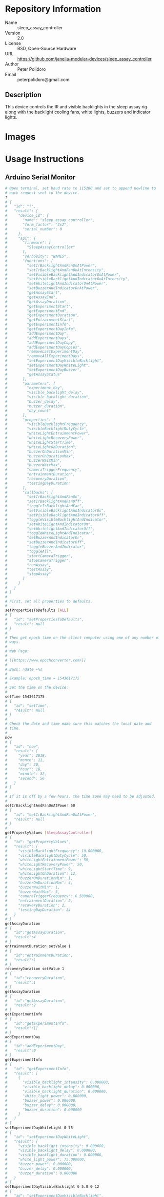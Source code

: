 # Created 2018-11-30 Fri 18:15
#+OPTIONS: title:nil author:nil email:nil toc:t |:t ^:nil
#+OPTIONS: title:nil author:nil email:nil toc:t |:t ^:nil
#+OPTIONS: title:nil author:nil email:nil toc:t |:t ^:nil
#+EXPORT_FILE_NAME: README
* Repository Information

- Name :: sleep_assay_controller
- Version :: 2.0
- License :: BSD, Open-Source Hardware
- URL :: https://github.com/janelia-modular-devices/sleep_assay_controller
- Author :: Peter Polidoro
- Email :: peterpolidoro@gmail.com

** Description

This device controls the IR and visible backlights in the sleep assay rig
along with the backlight cooling fans, white lights, buzzers and indicator
lights.

* Images

* Usage Instructions

** Arduino Serial Monitor

#+BEGIN_SRC sh
  # Open terminal, set baud rate to 115200 and set to append newline to
  # each request sent to the device.
  ?
  # {
  #   "id": "?",
  #   "result": {
  #     "device_id": {
  #       "name": "sleep_assay_controller",
  #       "form_factor": "3x2",
  #       "serial_number": 0
  #     },
  #     "api": {
  #       "firmware": [
  #         "SleepAssayController"
  #       ],
  #       "verbosity": "NAMES",
  #       "functions": [
  #         "setIrBacklightAndFanOnAtPower",
  #         "setIrBacklightAndFanOnAtIntensity",
  #         "setVisibleBacklightAndIndicatorOnAtPower",
  #         "setVisibleBacklightAndIndicatorOnAtIntensity",
  #         "setWhiteLightAndIndicatorOnAtPower",
  #         "setBuzzerAndIndicatorOnAtPower",
  #         "getAssayStart",
  #         "getAssayEnd",
  #         "getAssayDuration",
  #         "getExperimentStart",
  #         "getExperimentEnd",
  #         "getExperimentDuration",
  #         "getEntrainmentStart",
  #         "getExperimentInfo",
  #         "getExperimentDayInfo",
  #         "addExperimentDay",
  #         "addExperimentDays",
  #         "addExperimentDayCopy",
  #         "addExperimentDayCopies",
  #         "removeLastExperimentDay",
  #         "removeAllExperimentDays",
  #         "setExperimentDayVisibleBacklight",
  #         "setExperimentDayWhiteLight",
  #         "setExperimentDayBuzzer",
  #         "getAssayStatus"
  #       ],
  #       "parameters": [
  #         "experiment_day",
  #         "visible_backlight_delay",
  #         "visible_backlight_duration",
  #         "buzzer_delay",
  #         "buzzer_duration",
  #         "day_count"
  #       ],
  #       "properties": [
  #         "visibleBacklightFrequency",
  #         "visibleBacklightDutyCycle",
  #         "whiteLightEntrainmentPower",
  #         "whiteLightRecoveryPower",
  #         "whiteLightStartTime",
  #         "whiteLightOnDuration",
  #         "buzzerOnDurationMin",
  #         "buzzerOnDurationMax",
  #         "buzzerWaitMin",
  #         "buzzerWaitMax",
  #         "cameraTriggerFrequency",
  #         "entrainmentDuration",
  #         "recoveryDuration",
  #         "testingDayDuration"
  #       ],
  #       "callbacks": [
  #         "setIrBacklightAndFanOn",
  #         "setIrBacklightAndFanOff",
  #         "toggleIrBacklightAndFan",
  #         "setVisibleBacklightAndIndicatorOn",
  #         "setVisibleBacklightAndIndicatorOff",
  #         "toggleVisibleBacklightAndIndicator",
  #         "setWhiteLightAndIndicatorOn",
  #         "setWhiteLightAndIndicatorOff",
  #         "toggleWhiteLightAndIndicator",
  #         "setBuzzerAndIndicatorOn",
  #         "setBuzzerAndIndicatorOff",
  #         "toggleBuzzerAndIndicator",
  #         "toggleAll",
  #         "startCameraTrigger",
  #         "stopCameraTrigger",
  #         "runAssay",
  #         "testAssay",
  #         "stopAssay"
  #       ]
  #     }
  #   }
  # }
  #
  # First, set all properties to defaults.
  #
  setPropertiesToDefaults [ALL]
  # {
  #   "id": "setPropertiesToDefaults",
  #   "result": null
  # }
  #
  # Then get epoch time on the client computer using one of any number of
  # ways.
  #
  # Web Page:
  #
  # [[https://www.epochconverter.com/]]
  #
  # Bash: ndate +%s
  #
  # Example: epoch_time = 1543617175
  #
  # Set the time on the device:
  #
  setTime 1543617175
  # {
  #   "id": "setTime",
  #   "result": null
  # }
  #
  # Check the date and time make sure this matches the local date and
  # time.
  #
  now
  # {
  #   "id": "now",
  #   "result": {
  #     "year": 2018,
  #     "month": 11,
  #     "day": 30,
  #     "hour": 18,
  #     "minute": 32,
  #     "second": 56
  #   }
  # }
  #
  # If it is off by a few hours, the time zone may need to be adjusted.
  #
  setIrBacklightAndFanOnAtPower 50
  # {
  #   "id": "setIrBacklightAndFanOnAtPower",
  #   "result": null
  # }
  #
  getPropertyValues [SleepAssayController]
  # {
  #   "id": "getPropertyValues",
  #   "result": {
  #     "visibleBacklightFrequency": 10.000000,
  #     "visibleBacklightDutyCycle": 50,
  #     "whiteLightEntrainmentPower": 50,
  #     "whiteLightRecoveryPower": 50,
  #     "whiteLightStartTime": 9,
  #     "whiteLightOnDuration": 12,
  #     "buzzerOnDurationMin": 1,
  #     "buzzerOnDurationMax": 4,
  #     "buzzerWaitMin": 1,
  #     "buzzerWaitMax": 3,
  #     "cameraTriggerFrequency": 0.500000,
  #     "entrainmentDuration": 2,
  #     "recoveryDuration": 2,
  #     "testingDayDuration": 24
  #   }
  # }
  getAssayDuration
  # {
  #   "id":"getAssayDuration",
  #   "result":4
  # }
  entrainmentDuration setValue 1
  # {
  #   "id":"entrainmentDuration",
  #   "result":1
  # }
  recoveryDuration setValue 1
  # {
  #   "id":"recoveryDuration",
  #   "result":1
  # }
  getAssayDuration
  # {
  #   "id":"getAssayDuration",
  #   "result":2
  # }
  getExperimentInfo
  # {
  #   "id":"getExperimentInfo",
  #   "result":[]
  # }
  addExperimentDay
  # {
  #   "id":"addExperimentDay",
  #   "result":0
  # }
  getExperimentInfo
  # {
  #   "id": "getExperimentInfo",
  #   "result": [
  #     {
  #       "visible_backlight_intensity": 0.000000,
  #       "visible_backlight_delay": 0.000000,
  #       "visible_backlight_duration": 0.000000,
  #       "white_light_power": 0.000000,
  #       "buzzer_power": 0.000000,
  #       "buzzer_delay": 0.000000,
  #       "buzzer_duration": 0.000000
  #     }
  #   ]
  # }
  setExperimentDayWhiteLight 0 75
  # {
  #   "id": "setExperimentDayWhiteLight",
  #   "result": {
  #     "visible_backlight_intensity": 0.000000,
  #     "visible_backlight_delay": 0.000000,
  #     "visible_backlight_duration": 0.000000,
  #     "white_light_power": 75.000000,
  #     "buzzer_power": 0.000000,
  #     "buzzer_delay": 0.000000,
  #     "buzzer_duration": 0.000000
  #   }
  # }
  setExperimentDayVisibleBacklight 0 5.0 0 12
  # {
  #   "id": "setExperimentDayVisibleBacklight",
  #   "result": {
  #     "visible_backlight_intensity": 5.000000,
  #     "visible_backlight_delay": 0.000000,
  #     "visible_backlight_duration": 12.000000,
  #     "white_light_power": 75.000000,
  #     "buzzer_power": 0.000000,
  #     "buzzer_delay": 0.000000,
  #     "buzzer_duration": 0.000000
  #   }
  # }
  addExperimentDayCopy 0
  # {
  #   "id":"addExperimentDayCopy",
  #   "result":1
  # }
  setExperimentDayBuzzer 1 50 3 12
  # {
  #   "id": "setExperimentDayBuzzer",
  #   "result": {
  #     "visible_backlight_intensity": 5.000000,
  #     "visible_backlight_delay": 0.000000,
  #     "visible_backlight_duration": 12.000000,
  #     "white_light_power": 75.000000,
  #     "buzzer_power": 50.000000,
  #     "buzzer_delay": 3.000000,
  #     "buzzer_duration": 12.000000
  #   }
  # }
  getExperimentInfo
  # {
  #   "id": "getExperimentInfo",
  #   "result": [
  #     {
  #       "visible_backlight_intensity": 5.000000,
  #       "visible_backlight_delay": 0.000000,
  #       "visible_backlight_duration": 12.000000,
  #       "white_light_power": 75.000000,
  #       "buzzer_power": 0.000000,
  #       "buzzer_delay": 0.000000,
  #       "buzzer_duration": 0.000000
  #     },
  #     {
  #       "visible_backlight_intensity": 5.000000,
  #       "visible_backlight_delay": 0.000000,
  #       "visible_backlight_duration": 12.000000,
  #       "white_light_power": 75.000000,
  #       "buzzer_power": 50.000000,
  #       "buzzer_delay": 3.000000,
  #       "buzzer_duration": 12.000000
  #     }
  #   ]
  # }
  getExperimentDuration
  # {
  #   "id": "getExperimentDuration",
  #   "result": 2
  # }
  getAssayDuration
  # {
  #   "id": "getAssayDuration",
  #   "result": 4
  # }
  testAssay
  # {
  #   "id": "testAssay",
  #   "result": null
  # }
  getAssayStatus
  # {
  #   "id": "getAssayStatus",
  #   "result": {
  #     "time_now": 1543617266,
  #     "date_time_now": {
  #       "year": 2018,
  #       "month": 11,
  #       "day": 30,
  #       "hour": 18,
  #       "minute": 34,
  #       "second": 26
  #     },
  #     "assay_day": 0.666667,
  #     "phase": "ENTRAINMENT",
  #     "phase_day": 0.666667,
  #     "white_light_on": false,
  #     "visible_backlight_pulsing": false,
  #     "buzzing_possible": false,
  #     "buzzing": false,
  #     "testing": true
  #   }
  # }
  stopAssay
  # {
  #   "id": "stopAssay",
  #   "result": null
  # }
  runAssay
  # {
  #   "id": "runAssay",
  #   "result": null
  # }
  getAssayEnd
  # {
  #   "id": "getAssayEnd",
  #   "result": {
  #     "year": 2018,
  #     "month": 12,
  #     "day": 4,
  #     "hour": 9,
  #     "minute": 0,
  #     "second": 0
  #   }
  # }
  stopAssay
  # {
  #   "id": "stopAssay",
  #   "result": null
  # }
  removeAllExperimentDays
  # {
  #   "id": "removeAllExperimentDays",
  #   "result": null
  # }
  setIrBacklightAndFanOff
  # {
  #   "id": "setIrBacklightAndFanOff",
  #   "result": null
  # }
#+END_SRC

** Python

#+BEGIN_SRC python
  from modular_client import ModularClient
  import time

  dev = ModularClient()
  dev.set_properties_to_defaults(['ALL'])
  dev.set_time(int(time.time()))
  time_zone_offset = -time.timezone/(60*60)
  t = time.time()
  if time.localtime(t).tm_isdst and time.daylight:
      time_zone_offset = -time.altzone/(60*60)
      dev.time_zone_offset('setValue',time_zone_offset)
      # -5
  dev.now()
  # {'year': 2018, 'month': 11, 'day': 30, 'hour': 17, 'minute': 44, 'second': 59}
  # check to make sure this matches the local date and time
  dev.set_ir_backlight_and_fan_on_at_power(50);
  dev.get_property_values(['SleepAssayController'])
  # {'visibleBacklightFrequency': 10.0,
  #  'visibleBacklightDutyCycle': 50,
  #  'whiteLightEntrainmentPower': 50,
  #  'whiteLightRecoveryPower': 50,
  #  'whiteLightStartTime': 9,
  #  'whiteLightOnDuration': 12,
  #  'buzzerOnDurationMin': 1,
  #  'buzzerOnDurationMax': 4,
  #  'buzzerWaitMin': 1,
  #  'buzzerWaitMax': 3,
  #  'cameraTriggerFrequency': 0.5,
  #  'entrainmentDuration': 2,
  #  'recoveryDuration': 2,
  #  'testingDayDuration': 24}
  dev.get_assay_duration()
  # 4
  dev.entrainment_duration('setValue',1)
  # 1
  dev.recovery_duration('setValue',1)
  # 1
  dev.get_assay_duration()
  # 2
  dev.get_experiment_info()
  # []
  dev.add_experiment_day()
  # 0
  dev.get_experiment_info()
  # [{'visible_backlight_intensity': 0.0,
  #   'visible_backlight_delay': 0.0,
  #   'visible_backlight_duration': 0.0,
  #   'white_light_power': 0.0,
  #   'buzzer_power': 0.0,
  #   'buzzer_delay': 0.0,
  #   'buzzer_duration': 0.0}]
  experiment_day = 0
  white_light_power = 75
  dev.set_experiment_day_white_light(experiment_day,white_light_power)
  # {'visible_backlight_intensity': 0.0,
  #  'visible_backlight_delay': 0.0,
  #  'visible_backlight_duration': 0.0,
  #  'white_light_power': 75.0,
  #  'buzzer_power': 0.0,
  #  'buzzer_delay': 0.0,
  #  'buzzer_duration': 0.0}
  visible_backlight_intensity = 5.0
  visible_backlight_delay = 0
  visible_backlight_duration = 12
  dev.set_experiment_day_visible_backlight(experiment_day,
                                           visible_backlight_intensity,
                                           visible_backlight_delay,
                                           visible_backlight_duration)
  # {'visible_backlight_intensity': 5.0,
  #  'visible_backlight_delay': 0.0,
  #  'visible_backlight_duration': 12.0,
  #  'white_light_power': 75.0,
  #  'buzzer_power': 0.0,
  #  'buzzer_delay': 0.0,
  #  'buzzer_duration': 0.0}
  dev.add_experiment_day_copy(0)
  # 1
  experiment_day = 1
  buzzer_power = 50
  buzzer_delay = 3
  buzzer_duration = 12
  dev.set_experiment_day_buzzer(experiment_day,
                                buzzer_power,
                                buzzer_delay,
                                buzzer_duration)
  # {'visible_backlight_intensity': 5.0,
  #  'visible_backlight_delay': 0.0,
  #  'visible_backlight_duration': 12.0,
  #  'white_light_power': 75.0,
  #  'buzzer_power': 50.0,
  #  'buzzer_delay': 3.0,
  #  'buzzer_duration': 12.0}
  dev.get_experiment_info()
  # [{'visible_backlight_intensity': 5.0,
  #   'visible_backlight_delay': 0.0,
  #   'visible_backlight_duration': 12.0,
  #   'white_light_power': 75.0,
  #   'buzzer_power': 0.0,
  #   'buzzer_delay': 0.0,
  #   'buzzer_duration': 0.0},
  #  {'visible_backlight_intensity': 5.0,
  #   'visible_backlight_delay': 0.0,
  #   'visible_backlight_duration': 12.0,
  #   'white_light_power': 75.0,
  #   'buzzer_power': 50.0,
  #   'buzzer_delay': 3.0,
  #   'buzzer_duration': 12.0}]
  dev.get_experiment_duration()
  # 2
  dev.get_assay_duration()
  # 4
  dev.test_assay()
  dev.get_assay_status()
  # {'time_now': 1543618497,
  #  'date_time_now': {'year': 2018,
  #   'month': 11,
  #   'day': 30,
  #   'hour': 17,
  #   'minute': 54,
  #   'second': 57},
  #  'assay_day': 0.666667,
  #  'phase': 'ENTRAINMENT',
  #  'phase_day': 0.666667,
  #  'white_light_on': False,
  #  'visible_backlight_pulsing': False,
  #  'buzzing_possible': False,
  #  'buzzing': False,
  #  'testing': True}
  dev.stop_assay()
  dev.run_assay()
  dev.get_assay_end()
  # {'year': 2018, 'month': 12, 'day': 4, 'hour': 9, 'minute': 0, 'second': 0}
  dev.stop_assay()
  dev.remove_all_experiment_days()
  dev.set_ir_backlight_and_fan_off()
#+END_SRC

** Matlab

#+BEGIN_SRC matlab
  getAvailableComPorts()
  serial_port = 'COM9'; % example
  dev = ModularClient(serial_port);
  dev.open();
  dev.setPropertiesToDefaults({'ALL'});
  % look up time zone offset for your location
  % taking into account daylight savings time
  % if necessary
  % e.g.
  % U.S. Eastern = -5
  % U.S. Eastern daylight savings = -4
  time_zone_offset = -4;
  dev.timeZoneOffset('setValue',time_zone_offset);
  dev.setTime(etime(clock,[1970,1,1,0,0,0]));
  n = dev.now();
  t = clock;
  dev.adjustTime((t(4) - n.hour)*60*60);
  dev.now()
  %   year: 2018
  %  month: 11
  %    day: 30
  %   hour: 17
  % minute: 44
  % second: 59
  % check to make sure this matches the local date and time
  dev.setIrBacklightAndFanOnAtPower(50);
  dev.getPropertyValues({'SleepAssayController'})
  %  visibleBacklightFrequency: 10.0
  %  visibleBacklightDutyCycle: 50
  % whiteLightEntrainmentPower: 50
  %    whiteLightRecoveryPower: 50
  %        whiteLightStartTime: 9
  %       whiteLightOnDuration: 12
  %        buzzerOnDurationMin: 1
  %        buzzerOnDurationMax: 4
  %              buzzerWaitMin: 1
  %              buzzerWaitMax: 3
  %     cameraTriggerFrequency: 0.5
  %        entrainmentDuration: 2
  %           recoveryDuration: 2
  %         testingDayDuration: 24
  dev.getAssayDuration()
  % 4
  dev.entrainmentDuration('setValue',1);
  dev.recoveryDuration('setValue',1);
  dev.getAssayDuration()
  % 2
  dev.getExperimentInfo()
  % Empty cell array: 0-by-1
  dev.addExperimentDay()
  % 0
  info = dev.getExperimentInfo();
  info{1}
  % visible_backlight_intensity: 0.0
  %     visible_backlight_delay: 0.0
  %  visible_backlight_duration: 0.0
  %           white_light_power: 0.0
  %                buzzer_power: 0.0
  %                buzzer_delay: 0.0
  %             buzzer_duration: 0.0
  experiment_day = 0;
  white_light_power = 75;
  dev.setExperimentDayWhiteLight(experiment_day,white_light_power);
  visible_backlight_intensity = 5.0;
  visible_backlight_delay = 0;
  visible_backlight_duration = 12;
  dev.setExperimentDayVisibleBacklight(experiment_day, ...
                                       visible_backlight_intensity, ...
                                       visible_backlight_delay, ...
                                       visible_backlight_duration);
  dev.addExperimentDayCopy(0)
  % 1
  experiment_day = 1;
  buzzer_power = 50;
  buzzer_delay = 3;
  buzzer_duration = 12;
  dev.setExperimentDayBuzzer(experiment_day, ...
                             buzzer_power, ...
                             buzzer_delay, ...
                             buzzer_duration);
  info = dev.getExperimentInfo();
  info{2}
  % visible_backlight_intensity: 5.0
  %     visible_backlight_delay: 0.0
  %  visible_backlight_duration: 12.0
  %           white_light_power: 75.0
  %                buzzer_power: 50.0
  %                buzzer_delay: 3.0
  %             buzzer_duration: 12.0
  dev.getExperimentDuration()
  % 2
  dev.getAssayDuration()
  % 4
  dev.testAssay();
  dev.getAssayStatus()
  %                  time_now: 1543618497
  %             date_time_now: [1x1 struct]
  %                 assay_day: 0.666667
  %                     phase: 'ENTRAINMENT'
  %                 phase_day: 0.666667
  %            white_light_on: 0
  % visible_backlight_pulsing: 0
  %          buzzing_possible: 0
  %                   buzzing: 0
  %                   testing: 1
  dev.runAssay();
  dev.getAssayEnd()
  %   year: 2018
  %  month: 12
  %    day: 4
  %   hour: 9
  % minute: 0
  % second: 0
  dev.stopAssay()
  dev.removeAllExperimentDays()
  dev.setIrBacklightAndFanOff()
#+END_SRC

* Build Instructions

* Software

* Firmware

** BacklightController


*** Library Information
- Name :: BacklightController
- Version :: 4.0.2
- License :: BSD
- URL :: https://github.com/janelia-arduino/BacklightController
- Author :: Peter Polidoro
- Email :: peterpolidoro@gmail.com

**** Description

Modular device backlight controller library.

*** API NAMES

#+BEGIN_SRC js
  {
    "id": "getApi",
    "result": {
      "firmware": [
        "BacklightController"
      ],
      "verbosity": "NAMES",
      "functions": [
        "setAllIrBacklightsOnAtPower",
        "setAllIrBacklightsOnAtIntensity",
        "setIrBacklightOn",
        "setIrBacklightOnAtPower",
        "setIrBacklightOnAtIntensity",
        "setIrBacklightOff",
        "toggleIrBacklight",
        "getIrBacklightPowersWhenOn",
        "getIrBacklightIntensitiesWhenOn",
        "getIrBacklightPowers",
        "getIrBacklightIntensities",
        "getIrBacklightPowerBounds",
        "getIrBacklightIntensityBounds",
        "irBacklightPowerToIntensities",
        "irBacklightIntensityToPowers",
        "setAllVisibleBacklightsOnAtPower",
        "setAllVisibleBacklightsOnAtIntensity",
        "setVisibleBacklightOn",
        "setVisibleBacklightOnAtPower",
        "setVisibleBacklightOnAtIntensity",
        "setVisibleBacklightOff",
        "toggleVisibleBacklight",
        "getVisibleBacklightPowersWhenOn",
        "getVisibleBacklightIntensitiesWhenOn",
        "getVisibleBacklightPowers",
        "getVisibleBacklightIntensities",
        "getVisibleBacklightPowerBounds",
        "getVisibleBacklightIntensityBounds",
        "visibleBacklightPowerToIntensities",
        "visibleBacklightIntensityToPowers",
        "setAllHighVoltagesOnAtPower",
        "setHighVoltageOn",
        "setHighVoltageOnAtPower",
        "setHighVoltageOff",
        "toggleHighVoltage",
        "getHighVoltagePowersWhenOn",
        "getHighVoltagePowers",
        "getHighVoltagePowerBounds",
        "setAllLowVoltagesOnAtPower",
        "setLowVoltageOn",
        "setLowVoltageOnAtPower",
        "setLowVoltageOff",
        "toggleLowVoltage",
        "getLowVoltagePowersWhenOn",
        "getLowVoltagePowers",
        "getLowVoltagePowerBounds"
      ],
      "parameters": [
        "intensity",
        "ir_backlight",
        "visible_backlight",
        "high_voltage",
        "low_voltage"
      ],
      "properties": [
        "irBacklightPowerToIntensityRatio",
        "irBacklightIntensityMax",
        "visibleBacklightPowerToIntensityRatio",
        "visibleBacklightIntensityMax",
        "highVoltagePowerMax",
        "lowVoltagePowerMax",
        "irBacklightSwitchingFrequencyMax",
        "visibleBacklightSwitchingFrequencyMax",
        "highVoltageSwitchingFrequencyMax",
        "lowVoltageSwitchingFrequencyMax"
      ],
      "callbacks": [
        "setAllIrBacklightsOn",
        "setAllIrBacklightsOff",
        "toggleAllIrBacklights",
        "setAllVisibleBacklightsOn",
        "setAllVisibleBacklightsOff",
        "toggleAllVisibleBacklights",
        "setAllHighVoltagesOn",
        "setAllHighVoltagesOff",
        "toggleAllHighVoltages",
        "setAllLowVoltagesOn",
        "setAllLowVoltagesOff",
        "toggleAllLowVoltages"
      ]
    }
  }
#+END_SRC

*** API GENERAL

[[file:./firmware/BacklightController/api/]]

*** Ancestors

[[https://github.com/janelia-arduino/ModularServer]]

[[https://github.com/janelia-arduino/ModularDeviceBase]]

[[https://github.com/janelia-arduino/DigitalController]]

*** Clients

*** Devices

[[https://github.com/janelia-modular-devices/modular_device_base]]

[[https://github.com/janelia-modular-devices/backlight_controller]]

*** More Detailed Modular Device Information

[[https://github.com/janelia-modular-devices/modular-devices]]

*** Installation Instructions

[[https://github.com/janelia-arduino/arduino-libraries]]

** DigitalController


*** Library Information
- Name :: DigitalController
- Version :: 2.2.1
- License :: BSD
- URL :: https://github.com/janelia-arduino/DigitalController
- Author :: Peter Polidoro
- Email :: peterpolidoro@gmail.com

**** Description

Modular device digital output controller library.

*** API NAMES

#+BEGIN_SRC js
  {
    "id": "getApi",
    "result": {
      "firmware": [
        "DigitalController"
      ],
      "verbosity": "NAMES",
      "functions": [
        "allEnabled",
        "setPowerWhenOn",
        "setPowersWhenOn",
        "setAllPowersWhenOn",
        "setAllPowersWhenOnToMax",
        "getPowersWhenOn",
        "getPowers",
        "setChannelOn",
        "setChannelOnAtPower",
        "setChannelOff",
        "setChannelsOn",
        "setChannelsOnAtPower",
        "setChannelsOff",
        "toggleChannel",
        "toggleChannels",
        "setAllChannelsOnAtPower",
        "setChannelOnAllOthersOff",
        "setChannelOffAllOthersOn",
        "setChannelsOnAllOthersOff",
        "setChannelsOffAllOthersOn",
        "channelIsOn",
        "getChannelsOn",
        "getChannelsOff",
        "getChannelCount",
        "addPwm",
        "startPwm",
        "addRecursivePwm",
        "startRecursivePwm",
        "stopPwm",
        "stopAllPwm",
        "getChannelsPwmIndexes",
        "getPwmInfo",
        "getPowerBounds"
      ],
      "parameters": [
        "channel",
        "channels",
        "power",
        "powers",
        "delay",
        "period",
        "on_duration",
        "count",
        "pwm_index",
        "periods",
        "on_durations"
      ],
      "properties": [
        "channelCount",
        "powerMax"
      ],
      "callbacks": [
        "enableAll",
        "disableAll",
        "toggleAllChannels",
        "setAllChannelsOn",
        "setAllChannelsOff"
      ]
    }
  }
#+END_SRC

*** API GENERAL

[[file:./firmware/DigitalController/api/]]

*** Ancestors

[[https://github.com/janelia-arduino/ModularServer]]

[[https://github.com/janelia-arduino/ModularDeviceBase]]

*** Clients

*** Devices

[[https://github.com/janelia-modular-devices/modular_device_base]]

*** More Detailed Modular Device Information

[[https://github.com/janelia-modular-devices/modular-devices]]

*** Installation Instructions

[[https://github.com/janelia-arduino/arduino-libraries]]

** SleepAssayController


*** Library Information
- Name :: SleepAssayController
- Version :: 2.0.0
- License :: BSD
- URL :: https://github.com/janelia-arduino/SleepAssayController
- Author :: Peter Polidoro
- Email :: peterpolidoro@gmail.com

**** Description

Modular device sleep assay controller library.

*** API NAMES

#+BEGIN_SRC js

#+END_SRC

*** API GENERAL

[[file:./firmware/SleepAssayController/api/]]

*** Ancestors

[[https://github.com/janelia-arduino/ModularServer]]

[[https://github.com/janelia-arduino/ModularDeviceBase]]

[[https://github.com/janelia-arduino/DigitalController]]

[[https://github.com/janelia-arduino/BacklightController]]

*** Clients

*** Devices

[[https://github.com/janelia-modular-devices/modular_device_base]]

[[https://github.com/janelia-modular-devices/backlight_controller]]

[[https://github.com/janelia-modular-devices/sleep_assay_controller]]

*** More Detailed Modular Device Information

[[https://github.com/janelia-modular-devices/modular-devices]]

*** Installation Instructions

[[https://github.com/janelia-arduino/arduino-libraries]]

* Hardware

** backlight_controller_3x2

*** Repository Information

- Name :: backlight_controller_3x2
- Version :: 1.2
- License :: Open-Source Hardware
- URL :: https://github.com/janelia-kicad/backlight_controller_3x2
- Author :: Peter Polidoro
- Email :: peterpolidoro@gmail.com

**** Description

This board controls one Smart Vision backlight with IR and visible channels
plus additional high and low power channel outputs.

*** Images

*** Schematic

[[file:./hardware/backlight_controller_3x2/schematic/backlight_controller_3x2.pdf][./hardware/backlight_controller_3x2/schematic/backlight_controller_3x2.pdf]]

[[file:./images/backlight_controller_3x2/schematic/images/schematic00.png]]

[[file:./images/backlight_controller_3x2/schematic/images/schematic01.png]]

[[file:./images/backlight_controller_3x2/schematic/images/schematic02.png]]

[[file:./images/backlight_controller_3x2/schematic/images/schematic03.png]]

[[file:./images/backlight_controller_3x2/schematic/images/schematic04.png]]

[[file:./images/backlight_controller_3x2/schematic/images/schematic05.png]]

[[file:./images/backlight_controller_3x2/schematic/images/schematic06.png]]

[[file:./images/backlight_controller_3x2/schematic/images/schematic07.png]]

[[file:./images/backlight_controller_3x2/schematic/images/schematic08.png]]

[[file:./images/backlight_controller_3x2/schematic/images/schematic09.png]]

[[file:./images/backlight_controller_3x2/schematic/images/schematic10.png]]

[[file:./images/backlight_controller_3x2/schematic/images/schematic11.png]]

[[file:./images/backlight_controller_3x2/schematic/images/schematic12.png]]

[[file:./images/backlight_controller_3x2/schematic/images/schematic13.png]]

[[file:./images/backlight_controller_3x2/schematic/images/schematic14.png]]

*** Gerbers

Send gerbers zip file to your favorite PCB manufacturer for fabrication.

[[file:./hardware/backlight_controller_3x2/gerbers/backlight_controller_3x2_v1.2.zip][./hardware/backlight_controller_3x2/gerbers/backlight_controller_3x2_v1.2.zip]]

[[file:./images/backlight_controller_3x2/gerbers/images/gerbers00.png]]

[[file:./images/backlight_controller_3x2/gerbers/images/gerbers01.png]]

*** Bill of Materials

**** PCB Parts

| Item | Reference(s)                    | Quantity | PartNumber         | Vendor  | Description                                                               |
|------+---------------------------------+----------+--------------------+---------+---------------------------------------------------------------------------|
|    1 | C1 C2 C3 C4 C5 C6               |        6 | 399-13229-1-ND     | digikey | CAP CER 0.1UF 50V 10% X7R 1210                                            |
|    2 | D1                              |        1 | 568-11697-1-ND     | digikey | DIODE SCHOTTKY 45V 10A CFP15                                              |
|    3 | HPS1 HPS2 HPS3 HPS4             |        4 | BTS3256DAUMA1CT-ND | digikey | IC SWITCH SMART LOWSIDE TO252-5                                           |
|    4 | J1                              |        1 | 1195-4005-1-ND     | digikey | CONN D-SUB RCPT 9POS SMD SOLDER                                           |
|    5 | J2                              |        1 | 1195-4006-1-ND     | digikey | CONN D-SUB PLUG 9POS SMD SOLDER                                           |
|    6 | J3 J4                           |        2 | 277-10282-1-ND     | digikey | CONN FMALE INSERT 5POS SOLDER                                             |
|    7 | L1                              |        1 | 350-1723-ND        | digikey | LED 2MM 24V VERTICAL RED PC MNT                                           |
|    8 | L10 L11 L2 L3 L4 L5 L6 L7 L8 L9 |       10 | 350-1726-ND        | digikey | LED 2MM 5V VERTICAL GREEN PC MNT                                          |
|    9 | MDB1                            |        2 | S1011E-16-ND       | digikey | 16 Position Header Through Hole Male Pins                                 |
|   10 | P1                              |        1 | WM1353-ND          | digikey | CONN HEADER 6POS 4.2MM R/A TIN                                            |
|   11 | R1 R2 R3 R4                     |        4 | P5.90KAACT-ND      | digikey | RES SMD 5.9k OHM 1% 1/2W 1210                                             |
|   12 | R5 R6 R7 R8                     |        4 | P75.0CCT-ND        | digikey | RES SMD 75 OHM 1% 1/8W 0805                                               |
|   13 | U1 U2                           |        2 | 296-14668-1-ND     | digikey | Buffer Non-Inverting 1 Element 8 Bit per Element Push-Pull Output 20-SOIC |
|   14 | U3 U4                           |        2 | NUD3124LT1GOSCT-ND | digikey | IC INDCT LOAD DRVR AUTO SOT23                                             |

**** Supplemental Parts

| Item | Quantity | PartNumber   | Vendor  | Description                    |
|------+----------+--------------+---------+--------------------------------|
|    1 |        1 | 1866-2122-ND | digikey | AC/DC DESKTOP ADAPTER 24V 280W |
|    2 |        1 | 1866-5006-ND | digikey | CORD IEC 320-C13 6FT BLACK     |
|    3 |        2 | 277-10308-ND | digikey | CONN INSERT SHELL PRESS FIT    |

**** Vendor Parts Lists

[[file:./hardware/backlight_controller_3x2/bom/digikey_parts.csv][./hardware/backlight_controller_3x2/bom/digikey_parts.csv]]

[[file:./hardware/backlight_controller_3x2/bom/supplemental_digikey_parts.csv][./hardware/backlight_controller_3x2/bom/supplemental_digikey_parts.csv]]

*** Supplemental Documentation

**** Assembly Instructions

- Solder surface mount and through hole components onto the pcb.

** sleep_assay_wiring

*** Repository Information

- Name :: sleep_assay_wiring
- Version :: 1.0
- License :: Open-Source Hardware
- URL :: https://github.com/janelia-kicad/sleep_assay_wiring
- Author :: Peter Polidoro
- Email :: peterpolidoro@gmail.com

**** Description

*** Images

*** Schematic

[[file:./hardware/sleep_assay_wiring/schematic/sleep_assay_wiring.pdf][./hardware/sleep_assay_wiring/schematic/sleep_assay_wiring.pdf]]

[[file:./images/sleep_assay_wiring/schematic/images/schematic00.png]]

*** Gerbers

*** Bill of Materials

**** PCB Parts

| Item | Reference(s)    | Quantity | PartNumber     | Vendor            | Description                                                     |
|------+-----------------+----------+----------------+-------------------+-----------------------------------------------------------------|
|    1 | BL1             |        1 | MOBL_300x300   | smartvisionlights | Maximum Operating Backlight 300x300                             |
|    2 | CABLE1 CABLE2   |        2 | 277-8345-ND    | digikey           | CBL FMALE RA TO MALE 5POS 1.5M                                  |
|    3 | CABLE3 CABLE4   |        2 | 1195-7211-ND   | digikey           | CABLE ASSY DB09 SHLD BEIGE 2M                                   |
|    4 | CABLE5          |        1 | ACC-01-3000    | flir              | FLIR camera 8 pins 1m GPIO Cable Hirose HR25 Circular Connector |
|    5 | CABLE6          |        1 | GC14333-ND     | digikey           | USB3.0-A-USB3.0-MICRO-B 3M GOLD                                 |
|    6 | CAMERA1         |        1 | FL3-U3-13Y3M-C | flir              | 1280x1024 150 FPS Mono                                          |
|    7 | D1 D2 D3        |        3 | 751-1213-ND    | digikey           | EMITTER IR 850NM 100MA RADIAL                                   |
|    8 | F1 F2 F3 F4     |        4 | 381-2367-ND    | digikey           | FAN AXIAL 40X10MM 24VDC WIRE                                    |
|    9 | FR1             |        1 | 289-1240-ND    | digikey           | LED FLEX RIBBON 24V WHT 4M                                      |
|   10 | J1              |        1 | 277-2667-ND    | digikey           | CONN DSUB PLUG 9POS STR TERM BLK                                |
|   11 | J2              |        1 | 277-2668-ND    | digikey           | CONN DSUB RCPT 9POS STR TERM BLK                                |
|   12 | VM1 VM2 VM3 VM4 |        4 | 1670-1026-ND   | digikey           | VIBRATION MOTOR CYL 5V WIRE                                     |

**** Supplemental Parts

| Item | Quantity | PartNumber  | Vendor  | Description                    |
|------+----------+-------------+---------+--------------------------------|
|    1 |        3 | 492-1782-ND | digikey | LED HOLDER PNL CLIP 5MM BK NYL |
|      |          |             |         |                                |

**** Vendor Parts Lists

[[file:./hardware/sleep_assay_wiring/bom/digikey_parts.csv][./hardware/sleep_assay_wiring/bom/digikey_parts.csv]]

[[file:./hardware/sleep_assay_wiring/bom/flir_parts.csv][./hardware/sleep_assay_wiring/bom/flir_parts.csv]]

[[file:./hardware/sleep_assay_wiring/bom/smartvisionlights_parts.csv][./hardware/sleep_assay_wiring/bom/smartvisionlights_parts.csv]]

[[file:./hardware/sleep_assay_wiring/bom/supplemental_digikey_parts.csv][./hardware/sleep_assay_wiring/bom/supplemental_digikey_parts.csv]]

*** Supplemental Documentation

**** Assembly Instructions
